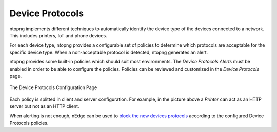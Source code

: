 Device Protocols
================

ntopng implements different techniques to automatically identify the device type
of the devices connected to a network. This includes printers, IoT and phone devices.

For each device type, ntopng provides a configurable set of policies to determine
which protocols are acceptable for the specific device type. When a non-acceptable
protocol is detected, ntopng generates an alert.

ntopng provides some built-in policies which should suit most environments. The
`Device Protocols Alerts` must be enabled in order to be able to configure the policies.
Policies can be reviewed and customized in the `Device Protocols` page.

.. figure:: ../img/advanced_features_device_protocols_config.png
  :align: center
  :alt: Device Protocols Configuration

  The Device Protocols Configuration Page

Each policy is splitted in client and server configuration. For example, in the
picture above a *Printer* can act as an HTTP server but not as an HTTP client.

When alerting is not enough, nEdge can be used to `block the new devices protocols`_
according to the configured Device Protocols policies.

.. _`block the new devices protocols`: https://www.ntop.org/guides/nedge/policies.html#device-protocols-policies

